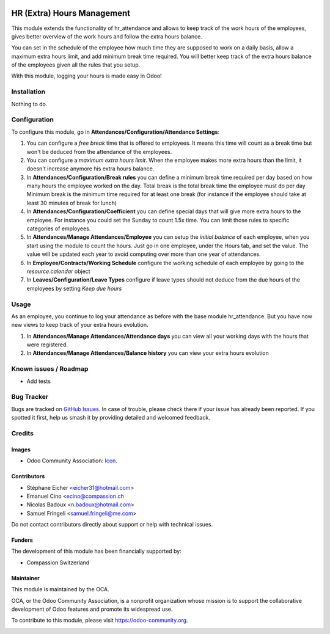.. image:: https://img.shields.io/badge/license-AGPL--3-blue.png
   :target: https://www.gnu.org/licenses/agpl
   :alt: License: AGPL-3

===========================
HR (Extra) Hours Management
===========================

This module extends the functionality of hr_attendance and allows to keep track of the
work hours of the employees, gives better overview of the work hours and follow the extra hours balance.

You can set in the schedule of the employee how much time they are supposed to work on a daily basis, allow
a maximum extra hours limit, and add minimum break time required. You will better keep track of the extra hours balance
of the employees given all the rules that you setup.

With this module, logging your hours is made easy in Odoo!

Installation
============

Nothing to do.

Configuration
=============

To configure this module, go in **Attendances/Configuration/Attendance Settings**:

#. You can configure a *free break* time that is offered to employees. It means this time will count as a break time
   but won't be deduced from the attendance of the employees.
#. You can configure a *maximum extra hours limit*. When the employee makes more extra hours than the limit,
   it doesn't increase anymore his extra hours balance.
#. In **Attendances/Configuration/Break rules**  you can define a minimum break time required per day based on how many
   hours the employee worked on the day.
   Total break is the total break time the employee must do per day
   Minimum break is the minimum time required for at least one break (for instance if the employee should take at least
   30 minutes of break for lunch)
#. In **Attendances/Configuration/Coefficient** you can define special days that will give more extra hours to the
   employee. For instance you could set the Sunday to count 1.5x time. You can limit those rules to specific categories
   of employees.
#. In **Attendances/Manage Attendances/Employee** you can setup the *initial balance* of each employee,
   when you start using the module to count the hours.
   Just go in one employee, under the Hours tab, and set the value. The value will be updated each year to avoid
   computing over more than one year of attendances.
#. In **Employee/Contracts/Working Schedule** configure the working schedule of each employee by going to the
   *resource.calendar* object
#. In **Leaves/Configuration/Leave Types** configure if leave types should not deduce from the due hours of
   the employees by setting *Keep due hours*

Usage
=====

As an employee, you continue to log your attendance as before with the base module hr_attendance. But you have now
new views to keep track of your extra hours evolution.

#. In **Attendances/Manage Attendances/Attendance days** you can view all your working days with the hours that
   were registered.
#. In **Attendances/Manage Attendances/Balance history** you can view your extra hours evolution

.. image:: https://odoo-community.org/website/image/ir.attachment/5784_f2813bd/datas
   :alt: Try me on Runbot
   :target: https://runbot.odoo-community.org/runbot/116/10.0

Known issues / Roadmap
======================

* Add tests

Bug Tracker
===========

Bugs are tracked on `GitHub Issues
<https://github.com/OCA/hr/issues>`_. In case of trouble, please
check there if your issue has already been reported. If you spotted it first,
help us smash it by providing detailed and welcomed feedback.

Credits
=======

Images
------

* Odoo Community Association: `Icon <https://odoo-community.org/logo.png>`_.

Contributors
------------

* Stéphane Eicher <eicher31@hotmail.com>
* Emanuel Cino <ecino@compassion.ch
* Nicolas Badoux <n.badoux@hotmail.com>
* Samuel Fringeli <samuel.fringeli@me.com>

Do not contact contributors directly about support or help with technical issues.

Funders
-------

The development of this module has been financially supported by:

* Compassion Switzerland

Maintainer
----------

.. image:: https://odoo-community.org/logo.png
   :alt: Odoo Community Association
   :target: https://odoo-community.org

This module is maintained by the OCA.

OCA, or the Odoo Community Association, is a nonprofit organization whose
mission is to support the collaborative development of Odoo features and
promote its widespread use.

To contribute to this module, please visit https://odoo-community.org.

.. image:: https://img.shields.io/badge/licence-AGPL--3-blue.svg
    :alt: License: AGPL-3
